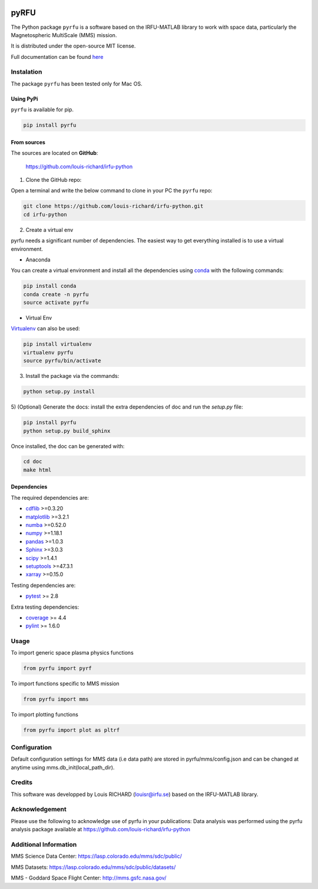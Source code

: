 
.. |Logo| image:: docs/source/_static/logo-pyrfu.png
    :target: https://pypi.org/project/pyrfu/

.. |License| image:: https://img.shields.io/pypi/l/pyrfu
    :target: https://opensource.org/licenses/MIT

.. |Python| image:: https://img.shields.io/pypi/pyversions/pyrfu.svg?logo=python
    :target: https://pypi.org/project/pyrfu/

.. |PyPi| image:: https://img.shields.io/pypi/v/pyrfu.svg?logo=pypi
    :target: https://pypi.org/project/pyrfu/

.. |Format| image:: https://img.shields.io/pypi/format/pyrfu?color=blue&logo=pypi
    :target: https://pypi.org/project/pyrfu/

.. |Wheel| image:: https://img.shields.io/pypi/wheel/pyrfu?logo=pypi&color=blue
    :target: https://pypi.org/project/pyrfu/

.. |Status| image:: https://img.shields.io/pypi/status/pyrfu?logo=pypi&color=blue
    :target: https://pypi.org/project/pyrfu/

.. |Downloads| image:: https://img.shields.io/pypi/dm/pyrfu?logo=pypi&color=blue
    :target: https://pypi.org/project/pyrfu/

.. |ScrutinizerBuild| image:: https://img.shields.io/scrutinizer/build/g/louis-richard/irfu-python?logo=scrutinizer-ci
    :target: https://scrutinizer-ci.com/g/louis-richard/irfu-python/

.. |ScrutinizerQuality| image:: https://img.shields.io/scrutinizer/quality/g/louis-richard/irfu-python?logo=scrutinizer-ci
    :target: https://scrutinizer-ci.com/g/louis-richard/irfu-python/

.. |Issues| image:: https://img.shields.io/github/issues/louis-richard/irfu-python?logo=github&color=9cf
    :target: https://github.com/louis-richard/irfu-python/issues

.. |Commits| image:: https://img.shields.io/github/last-commit/louis-richard/irfu-python?logo=github&color=9cf
    :target: https://github.com/louis-richard/irfu-python/commits/master

.. |Readthedocs| image:: https://img.shields.io/readthedocs/pyrfu?logo=read-the-docs&color=blueviolet
    :target: https://pyrfu.readthedocs.io/en/latest/

.. |Gitter| image:: https://img.shields.io/gitter/room/louis-richard/pyrfu?logo=gitter&color=orange
    :target: https://gitter.im/pyrfu


|Logo|

pyRFU
=====
.. start-marker-intro-do-not-remove

|License| |Python| |PyPi| |Format| |Wheel| |Status| |Downloads| |ScrutinizerBuild|
|ScrutinizerQuality| |Commits| |Issues| |Readthedocs| |Gitter|

The Python package ``pyrfu`` is a software based on the IRFU-MATLAB library to work with space data, particularly the
Magnetospheric MultiScale (MMS) mission.

It is distributed under the open-source MIT license.

.. end-marker-intro-do-not-remove

Full documentation can be found `here <https://pyrfu.readthedocs.io>`_


Instalation
-----------
.. start-marker-install-do-not-remove

The package ``pyrfu`` has been tested only for Mac OS.

Using PyPi
**********

``pyrfu`` is available for pip.

.. code-block:: bash

        pip install pyrfu


From sources
************

The sources are located on **GitHub**:

    https://github.com/louis-richard/irfu-python

1) Clone the GitHub repo:

Open a terminal and write the below command to clone in your PC the ``pyrfu`` repo:

.. code-block:: bash

    git clone https://github.com/louis-richard/irfu-python.git
    cd irfu-python


2) Create a virtual env

pyrfu needs a significant number of dependencies. The easiest
way to get everything installed is to use a virtual environment.

-  Anaconda

You can create a virtual environment and install all the dependencies using conda_
with the following commands:

.. code-block:: bash

    pip install conda
    conda create -n pyrfu
    source activate pyrfu

.. _conda: http://conda.io/


- Virtual Env

Virtualenv_ can also be used:

.. code-block:: bash

    pip install virtualenv
    virtualenv pyrfu
    source pyrfu/bin/activate

.. _virtualenv: https://virtualenv.pypa.io/en/latest/#


3) Install the package via the commands:

.. code-block:: bash

        python setup.py install


5) (Optional) Generate the docs: install the extra dependencies of doc and run
the `setup.py` file:

.. code-block:: bash

        pip install pyrfu
        python setup.py build_sphinx

Once installed, the doc can be generated with:

.. code-block:: bash

        cd doc
        make html


Dependencies
************

The required dependencies are:

- `cdflib <https://cdflib.readthedocs.io/en/latest/?badge=latest>`_ >=0.3.20
- `matplotlib <https://matplotlib.org>`_ >=3.2.1
- `numba <http://numba.pydata.org>`_ >=0.52.0
- `numpy <https://www.numpy.org>`_ >=1.18.1
- `pandas <https://pandas.pydata.org/>`_ >=1.0.3
- `Sphinx <https://www.sphinx-doc.org/en/master/>`_ >=3.0.3
- `scipy <https://scipy.org>`_ >=1.4.1
- `setuptools <https://packaging.python.org/tutorials/installing-packages/>`_ >=47.3.1
- `xarray <https://xarray.pydata.org/en/stable/>`_ >=0.15.0


Testing dependencies are:

- `pytest <https://docs.pytest.org/en/latest/>`_ >= 2.8

Extra testing dependencies:

- `coverage <https://coverage.readthedocs.io>`_ >= 4.4
- `pylint <https://www.pylint.org>`_ >= 1.6.0

.. end-marker-install-do-not-remove

Usage
-----
To import generic space plasma physics functions

.. code:: python

    from pyrfu import pyrf


To import functions specific to MMS mission

.. code:: python

    from pyrfu import mms


To import plotting functions

.. code:: python

    from pyrfu import plot as pltrf

Configuration
-------------
Default configuration settings for MMS data (i.e data path) are stored in pyrfu/mms/config.json and can be changed at anytime using mms.db_init(local_path_dir).

Credits
-------
This software was developped by Louis RICHARD (louisr@irfu.se) based on the IRFU-MATLAB library.

Acknowledgement
---------------
Please use the following to acknowledge use of pyrfu in your publications:
Data analysis was performed using the pyrfu analysis package available at https://github.com/louis-richard/irfu-python

Additional Information
----------------------
MMS Science Data Center: https://lasp.colorado.edu/mms/sdc/public/

MMS Datasets: https://lasp.colorado.edu/mms/sdc/public/datasets/

MMS - Goddard Space Flight Center: http://mms.gsfc.nasa.gov/
